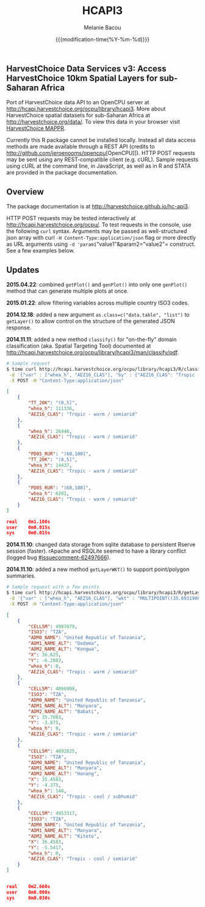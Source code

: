 #+TITLE: HCAPI3
#+AUTHOR: Melanie Bacou
#+EMAIL: mel@mbacou.com
#+DATE: {{{modification-time(%Y-%m-%d)}}}

#+OPTIONS: H:2 num:1 toc:2 \n:nil @:t ::t |:t ^:t -:t f:t *:t <:t
#+LaTeX_CLASS: mel-article
#+STARTUP: indent showstars

** HarvestChoice Data Services v3: Access HarvestChoice 10km Spatial Layers for sub-Saharan Africa

Port of HarvestChoice data API to an OpenCPU server at http://hcapi.harvestchoice.org/ocpu/library/hcapi3. More about HarvestChoice spatial datasets for sub-Saharan Africa at http://harvestchoice.org/data/. To view this data in your browser visit [[http://apps.harvestchoice.org/mappr][HarvestChoice MAPPR]].

Currently this R package cannot be installed locally. Instead all data access methods are made available through a REST API (credits to [[http://github.com/jeroenooms/opencpu]][OpenCPU]]). HTTP POST requests may be sent using any REST-compatible client (e.g. cURL). Sample requests using cURL at the command line, in JavaScript, as well as in R and STATA are provided in the package documentation.

** Overview

The package documentation is at http://harvestchoice.github.io/hc-api3.

HTTP POST requests may be tested interactively at http://hcapi.harvestchoice.org/ocpu/. To test requests in the console, use the following =curl= syntax. Arguments may be passed as well-structured json array with curl =-H Content-Type:application/json= flag or more directly as URL arguments using =-d 'param1="value1"&param2="value2"= construct. See a few examples below.


** Updates

*2015.04.22*: combined =getPlot()= and =genPlot()= into only one =genPlot()= method that can generate multiple plots at once.

*2015.01.22*: allow filtering variables across multiple country ISO3 codes.

*2014.12.18*: added a new argument =as.class=c("data.table", "list")= to =getLayer()= to allow control on the structure of the generated JSON response.

*2014.11.11*: added a new method =classify()= for "on-the-fly" domain classification (aka. Spatial Targeting Tool) documented at http://hcapi.harvestchoice.org/ocpu/library/hcapi3/man/classify/pdf.

#+BEGIN_SRC sh
# Sample request
$ time curl http://hcapi.harvestchoice.org/ocpu/library/hcapi3/R/classify/json \
 -d '{"var" : ["whea_h", "AEZ16_CLAS"], "by" : {"AEZ16_CLAS": "Tropic - warm / semiarid", "PD05_RUR" : [60, 100], "TT_20K" : [0, 5]}}' \
 -X POST -H "Content-Type:application/json"
#+END_SRC

#+BEGIN_SRC json
[
    {
        "TT_20K": "(0,5]",
        "whea_h": 111336,
        "AEZ16_CLAS": "Tropic - warm / semiarid"
    },
    {
        "whea_h": 26446,
        "AEZ16_CLAS": "Tropic - warm / semiarid"
    },
    {
        "PD05_RUR": "(60,100]",
        "TT_20K": "(0,5]",
        "whea_h": 14437,
        "AEZ16_CLAS": "Tropic - warm / semiarid"
    },
    {
        "PD05_RUR": "(60,100]",
        "whea_h": 6201,
        "AEZ16_CLAS": "Tropic - warm / semiarid"
    }
]

real    0m1.100s
user    0m0.015s
sys     0m0.015s
#+END_SRC

*2014.11.10*: changed data storage from sqlite database to persistent Rserve session (faster). rApache and RSQLite seemed to have a library conflict (logged bug [[https://github.com/rstats-db/RSQLite/issues/60#issuecomment-62497666][#issuecomment-62497666]]).

*2014.11.10*: added a new method =getLayerWKT()= to support point/polygon summaries.

#+BEGIN_SRC sh
# Sample request with a few points
$ time curl http://hcapi.harvestchoice.org/ocpu/library/hcapi3/R/getLayerWKT/json \
 -d '{"var" : ["whea_h", "AEZ16_CLAS"], "wkt" : "MULTIPOINT((35.69319860636820607 -3.91388197570256979), (35.47695932281013853 -4.34541210453119486), (36.61014339398586515 -6.19304393571206635), (36.47436786329777902 -5.51879978940470828))"}' \
 -X POST -H "Content-Type:application/json"
#+END_SRC

#+BEGIN_SRC json
[
    {
        "CELL5M": 4987879,
        "ISO3": "TZA",
        "ADM0_NAME": "United Republic of Tanzania",
        "ADM1_NAME_ALT": "Dodoma",
        "ADM2_NAME_ALT": "Kongwa",
        "X": 36.625,
        "Y": -6.2083,
        "whea_h": 0,
        "AEZ16_CLAS": "Tropic - warm / semiarid"
    },
    {
        "CELL5M": 4866908,
        "ISO3": "TZA",
        "ADM0_NAME": "United Republic of Tanzania",
        "ADM1_NAME_ALT": "Manyara",
        "ADM2_NAME_ALT": "Babati",
        "X": 35.7083,
        "Y": -3.875,
        "whea_h": 0,
        "AEZ16_CLAS": "Tropic - warm / semiarid"
    },
    {
        "CELL5M": 4892825,
        "ISO3": "TZA",
        "ADM0_NAME": "United Republic of Tanzania",
        "ADM1_NAME_ALT": "Manyara",
        "ADM2_NAME_ALT": "Hanang",
        "X": 35.4583,
        "Y": -4.375,
        "whea_h": 148,
        "AEZ16_CLAS": "Tropic - cool / subhumid"
    },
    {
        "CELL5M": 4953317,
        "ISO3": "TZA",
        "ADM0_NAME": "United Republic of Tanzania",
        "ADM1_NAME_ALT": "Manyara",
        "ADM2_NAME_ALT": "Kiteto",
        "X": 36.4583,
        "Y": -5.5417,
        "whea_h": 0,
        "AEZ16_CLAS": "Tropic - cool / semiarid"
    }
]


real    0m2.660s
user    0m0.000s
sys     0m0.030s
#+END_SRC

